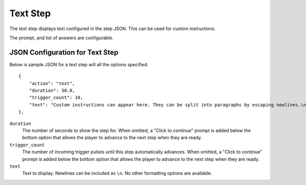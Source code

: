 *********
Text Step
*********

.. image:: images/text-screenshot.png

The text step displays text configured in the step JSON. This can be used for custom instructions. 

The prompt, and list of answers are configurable.

JSON Configuration for Text Step
==================================

Below is sample JSON for a text step will all the options specified.

::

        {
            "action": "text",
            "duration": 30.0,
            "trigger_count": 10,
            "text": "Custom instructions can appear here. They can be split into paragraphs by escaping newlines.\n\nThis is a second paragraph.\n\nThe next step after this one is a 5 second black screen."
        },


``duration``
   The number of seconds to show the step for. When omitted, a "Click to continue" prompt is added below the bottom option that allows the player to advance to the next step when they are ready.
``trigger_count``
    The number of incoming trigger pulses until this step automatically advances. When omitted, a "Click to continue" prompt is added below the bottom option that allows the player to advance to the next step when they are ready.
``text``
   Text to display. Newlines can be included as ``\n``. No other formatting options are available.

